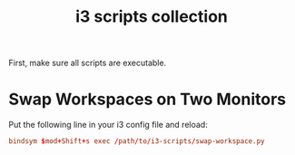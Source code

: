#+TITLE: i3 scripts collection

First, make sure all scripts are executable.

* Swap Workspaces on Two Monitors
  Put the following line in your i3 config file and reload:

  #+BEGIN_SRC conf
  bindsym $mod+Shift+s exec /path/to/i3-scripts/swap-workspace.py
  #+END_SRC
